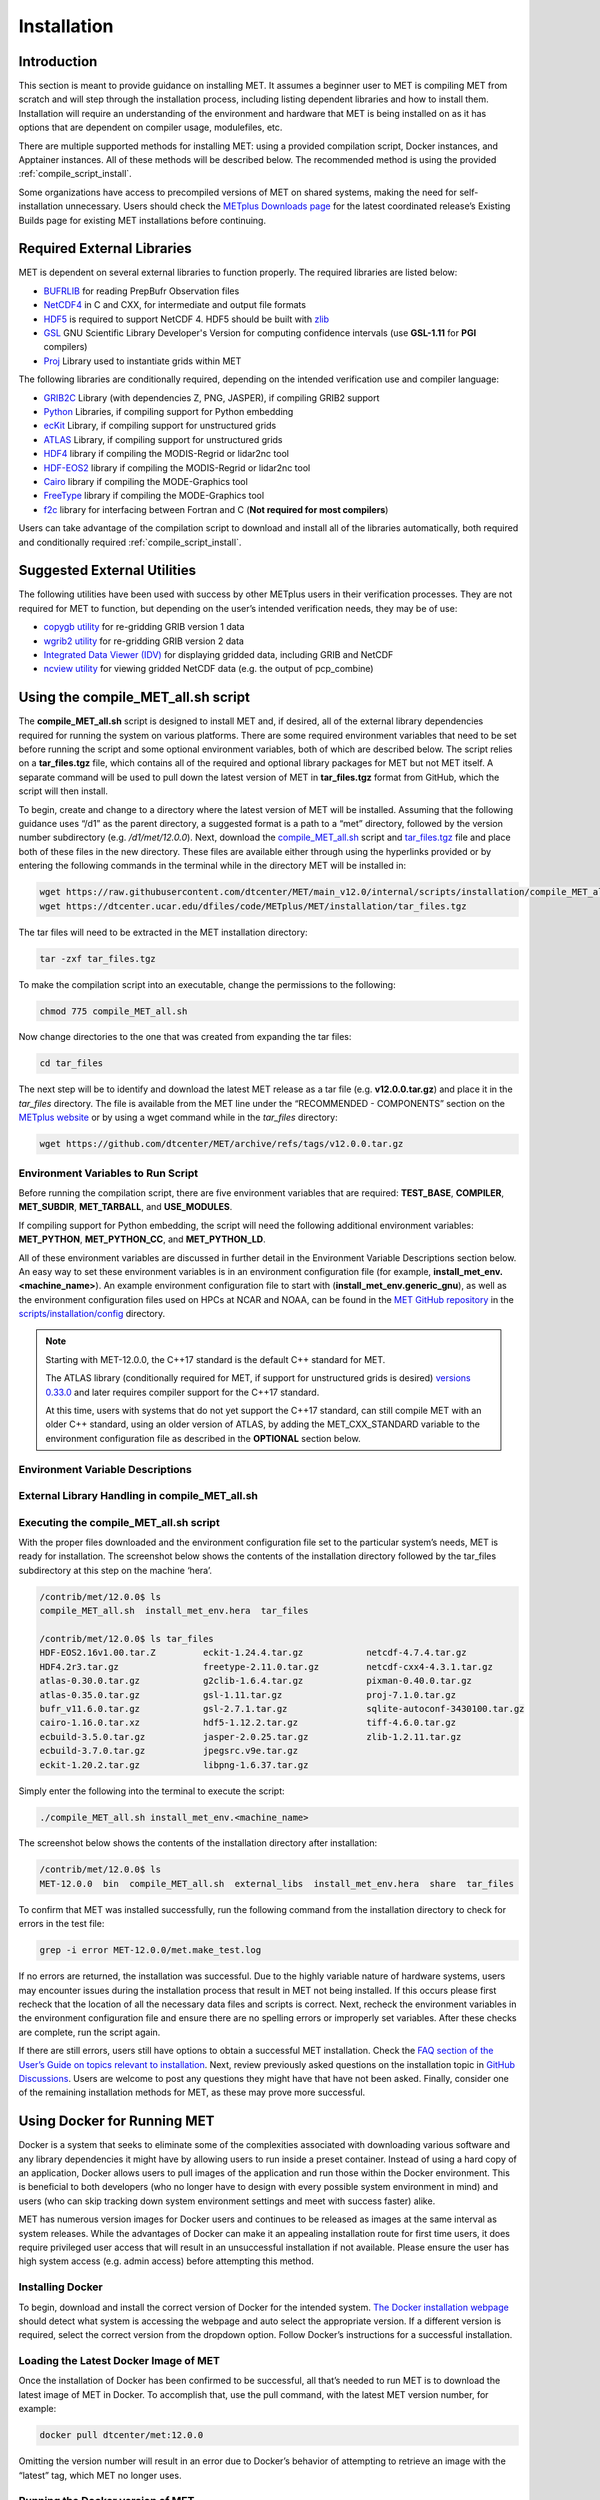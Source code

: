 .. _installation:

************
Installation
************

Introduction
============

This section is meant to provide guidance on installing MET. It assumes a
beginner user to MET is compiling MET from scratch and will step through
the installation process, including listing dependent libraries and how
to install them. Installation will require an understanding of the
environment and hardware that MET is being installed on as it has options
that are dependent on compiler usage, modulefiles, etc.

There are multiple supported methods for installing MET: using a provided
compilation script, Docker instances, and Apptainer instances.
All of these methods will be described below. The recommended method is
using the provided
:ref:`compile_script_install`.

Some organizations have access to precompiled versions of MET on
shared systems, making the need for self-installation unnecessary.
Users should check the
`METplus Downloads page <https://dtcenter.org/community-code/metplus/download>`_
for the latest coordinated release’s Existing Builds page for
existing MET installations before continuing.

.. _required_external_libraries_to_build_MET:

Required External Libraries
===========================

MET is dependent on several external libraries to function properly.
The required libraries are listed below:

* `BUFRLIB <https://emc.ncep.noaa.gov/emc/pages/infrastructure/bufrlib.php>`_
  for reading PrepBufr Observation files
* `NetCDF4 <http://www.unidata.ucar.edu/software/netcdf>`_
  in C and CXX, for intermediate and output file formats
* `HDF5 <https://support.hdfgroup.org/ftp/HDF5/releases/hdf5-1.12/hdf5-1.12.2/src/hdf5-1.12.2.tar.gz>`__
  is required to support NetCDF 4. HDF5 should be built with
  `zlib <http://www.zlib.net/>`_
* `GSL <http://www.gnu.org/software/gsl>`_
  GNU Scientific Library Developer's Version for computing
  confidence intervals (use **GSL-1.11** for **PGI** compilers)
* `Proj <https://proj.org/>`_ Library used to instantiate grids within MET

The following libraries are conditionally required, depending on the intended
verification use and compiler language:

* `GRIB2C <https://github.com/NOAA-EMC/NCEPLIBS-g2c>`_
  Library (with dependencies Z, PNG, JASPER), if compiling GRIB2 support
* `Python <https://docs.python.org/3/>`_ Libraries,
  if compiling support for Python embedding
* `ecKit <https://github.com/ecmwf/eckit>`_
  Library, if compiling support for unstructured grids
* `ATLAS <https://math-atlas.sourceforge.net/>`_
  Library, if compiling support for unstructured grids
* `HDF4 <http://www.hdfgroup.org/products/hdf4>`__
  library if compiling the MODIS-Regrid or lidar2nc tool
* `HDF-EOS2 <http://www.hdfeos.org/software/library.php#HDF-EOS2>`__
  library if compiling the MODIS-Regrid or lidar2nc tool
* `Cairo <http://cairographics.org/releases>`_
  library if compiling the MODE-Graphics tool
* `FreeType <http://www.freetype.org/download.html>`_
  library if compiling the MODE-Graphics tool
* `f2c <http://www.netlib.org/f2c>`_
  library for interfacing between Fortran and C
  (**Not required for most compilers**)

Users can take advantage of the compilation script to download and install all of the 
libraries automatically, both required and conditionally required 
:ref:`compile_script_install`.

.. _suggested_external_utiliites:

Suggested External Utilities
============================

The following utilities have been used with success by other METplus users in their verification processes.
They are not required for MET to function, but depending on the user’s intended verification needs, they may be of use:

* `copygb utility <http://www.cpc.ncep.noaa.gov/products/wesley/copygb.html>`_
  for re-gridding GRIB version 1 data
* `wgrib2 utility <https://www.cpc.ncep.noaa.gov/products/wesley/wgrib2/>`_
  for re-gridding GRIB version 2 data  
* `Integrated Data Viewer (IDV) <http://www.unidata.ucar.edu/software/idv>`_
  for displaying gridded data, including GRIB and NetCDF
* `ncview utility <http://meteora.ucsd.edu/~pierce/ncview_home_page.html>`_
  for viewing gridded NetCDF data (e.g. the output of pcp_combine)

.. _compile_script_install:

Using the compile_MET_all.sh script
===================================

The **compile_MET_all.sh** script is designed to install MET and,
if desired, all
of the external library dependencies required for running the system on various
platforms. There are some required environment variables that need to be set
before running the script and some optional environment variables, both of
which are described below. The script relies on a **tar_files.tgz** file, which
contains all of the required and optional library packages for MET but not
MET itself. A separate command will be used to pull down the latest version of
MET in **tar_files.tgz** 
format from GitHub, which the script will then install.

To begin, create and change to a directory where the latest version of MET will be
installed. Assuming that the following guidance uses “/d1” as the parent directory, 
a suggested format is a path to a “met” directory, followed by the version number 
subdirectory (e.g. */d1/met/12.0.0*). 
Next, download the
`compile_MET_all.sh <https://raw.githubusercontent.com/dtcenter/MET/main_v12.0/internal/scripts/installation/compile_MET_all.sh>`_
script and 
`tar_files.tgz <https://dtcenter.ucar.edu/dfiles/code/METplus/MET/installation/tar_files.tgz>`_ 
file and place both of these files in the
new directory. These files are available either
through using the hyperlinks provided or by entering the following commands in
the terminal while in the directory MET will be installed in:

.. code-block:: ini

  wget https://raw.githubusercontent.com/dtcenter/MET/main_v12.0/internal/scripts/installation/compile_MET_all.sh
  wget https://dtcenter.ucar.edu/dfiles/code/METplus/MET/installation/tar_files.tgz

The tar files will need to be extracted in the MET installation directory:

.. code-block:: ini

  tar -zxf tar_files.tgz

To make the compilation script into an executable, change the permissions to the following:

.. code-block:: ini

  chmod 775 compile_MET_all.sh

Now change directories to the one that was created from expanding the tar files:

.. code-block:: ini

  cd tar_files

The next step will be to identify and download the latest MET release as a
tar file (e.g. **v12.0.0.tar.gz**) and place it in
the *tar_files* directory. The file is available from the
MET line under the “RECOMMENDED - COMPONENTS” section on the
`METplus website <https://dtcenter.org/community-code/metplus/download>`_ or
by using a wget command while in the *tar_files* directory:

.. code-block:: ini

  wget https://github.com/dtcenter/MET/archive/refs/tags/v12.0.0.tar.gz

.. _Install_Required-libraries-and:

Environment Variables to Run Script
-----------------------------------

Before running the compilation script, there are five environment variables
that are required: 
**TEST_BASE**, **COMPILER**, **MET_SUBDIR**, **MET_TARBALL**, and **USE_MODULES**.  

If compiling support for Python embedding, the script will need the following
additional environment variables: **MET_PYTHON**, **MET_PYTHON_CC**, and
**MET_PYTHON_LD**.

All of these environment variables are discussed in further detail in the
Environment Variable Descriptions section below. An easy way to set these
environment variables is in an environment configuration file
(for example, **install_met_env.<machine_name>**). An example environment
configuration file to start with (**install_met_env.generic_gnu**),
as well as the environment configuration files used on HPCs at NCAR and NOAA,
can be found in the `MET GitHub repository <https://github.com/dtcenter/MET>`_ in the 
`scripts/installation/config <https://github.com/dtcenter/MET/tree/main_v12.0/internal/scripts/installation/config>`_
directory.

.. note:: Starting with MET-12.0.0, the C++17 standard is the default C++
	  standard for MET.

	  The ATLAS library (conditionally required for MET, if support for
	  unstructured grids is desired)
	  `versions 0.33.0 <https://github.com/ecmwf/atlas/releases/tag/0.33.0>`_
	  and later requires compiler support for the C++17 standard.

	  At this time, users with systems that do not yet support the C++17
	  standard, can still compile MET with an older C++ standard, using an
	  older version of ATLAS, by adding the MET_CXX_STANDARD variable to
	  the environment configuration file as described in the **OPTIONAL**
	  section below.
   

Environment Variable Descriptions
---------------------------------

.. dropdown:: REQUIRED

    **TEST_BASE** – Format is */d1/met/12.0.0*. This is the MET
    installation directory that was created 
    the beginning of, :numref:`compile_script_install` and contains the
    **compile_MET_all.sh** script, **tar_files.tgz**, 
    and the *tar_files* directory from the untar command.

    **COMPILER** – Format is *compiler_version* (e.g. gnu_8.3.0). For the GNU family of compilers, 
    use “gnu”; for the Intel family of compilers, use “intel”, "intel-classic", 
    “intel-oneapi”, “ics”, “ips”, or “PrgEnv-intel”, 
    depending on the system. If using an Intel compiler, users that have also 
    set the **USE_MODULES** environment variable to TRUE should review the additional 
    information below for proper configuration file setup. In the past, support was 
    provided for the PGI family of compilers through “pgi”. However, this compiler 
    option is no longer actively tested. 

    **MET_SUBDIR** – Format is */d1/met/12.0.0*. This is the location where the top-level MET 
    subdirectory will
    be installed and is often set equivalent to **TEST_BASE** (e.g. ${TEST_BASE}).

    **MET_TARBALL** – Format is *v12.0.0.tar.gz*. This is the name of the downloaded MET tarball.

    **USE_MODULES** – Format is *TRUE* or *FALSE*. Set to FALSE if using a machine that does not use 
    modulefiles; set to TRUE if using a machine that does use modulefiles. For more information on 
    modulefiles, visit the `Wikipedia page <https://en.wikipedia.org/wiki/Environment_Modules_(software)>`_.
    If the **USE_MODULES** setting is set to true and the compiler is an Intel compiler, please 
    review the additional information below for proper configuration file setup.

    **PYTHON_MODULE** -  Format is *PythonModuleName_version* (e.g. python_3.10.4). This environment variable 
    is only required if **USE_MODULES** = TRUE. To set properly, list the Python module to load 
    followed by an underscore and version number. For example, setting
    **PYTHON_MODULE** =python_3.10.4 
    will cause the script to run "module load python/3.10.4".

.. dropdown:: ADDITIONAL SETTINGS FOR INTEL COMPILER USERS WITH THE USE_MODULES SETTING 

    It is necessary for the user to specify (in the install_met_env.<machine> config file) the 
    following environment variables if using the Intel compilers: 

    | For non-oneAPI Intel compilers:
    |
    | export FC=ifort
    | export F77=ifort
    | export F90=ifort
    | export CC=icc
    | export CXX=icpc


    | For oneAPI Intel compilers:
    | 
    | export FC=ifx
    | export F77=ifx
    | export F90=ifx
    | export CC=icx
    | export CXX=icpx

    This is due to the machines allowing users to load a module but not setting these environment 
    variables as expected, leading to failed installations. For user convenience, additional 
    generic configuration files have been created that include these settings. Users with a 
    classic Intel compiler are encouraged to use the install_met_env.generic_intel_classic 
    configuration file, and users with a oneAPI Intel compiler should use the 
    install_met_env.generic_intel_oneapi configuration file. 


.. dropdown:: REQUIRED, IF COMPILING PYTHON EMBEDDING

    **MET_PYTHON** – Format is */usr/local/python3*.
    This is the location
    containing the bin, include, lib, and share directories for Python.

    **MET_PYTHON_CC** - Format is -I followed by the directory containing
    the Python include files (e.g. -I/usr/local/python3/include/python3.10).
    This information may be obtained by 
    running :code:`python3-config --cflags`;
    however, this command can, on certain systems, 
    provide too much information.

    **MET_PYTHON_LD** - Format is -L followed by the directory containing
    the Python library 
    files then a space, then -l followed by the necessary Python
    libraries to link to 
    (e.g. -L/usr/local/python3/lib/\\ -lpython3.10\\
    -lpthread\\ -ldl\\ -lutil\\ -lm). 
    The backslashes are necessary in the example shown because of
    the spaces, which will be 
    recognized as the end of the value unless preceded by the “\\”
    character. Alternatively, 
    a user can provide the value in quotations 
    (e.g. export MET_PYTHON_LD="-L/usr/local/python3/lib/
    -lpython3.10 -lpthread -ldl -lutil -lm"). 
    This information may be obtained by running
    :code:`python3-config --ldflags --embed`; however,
    this command can, on certain systems, provide too much information.

.. dropdown:: OPTIONAL

    **export MAKE_ARGS="-j #"** – If there is a need to install external
    libraries, or to attempt 
    to speed up the MET compilation process, this environmental
    setting can be added to the 
    environment configuration file. Replace the # with the number
    of cores to use 
    (as an integer) or simply specify "export MAKE_ARGS=-j"
    with no integer argument to 
    start as many processes in parallel as possible. Note that Docker
    has trouble compiling 
    without a specified value of cores to use.  The automated MET
    testing scripts in the 
    Docker environment have been successful with a value of
    5 (e.g. export MAKE_ARGS=”-j 5”).

    **export MET_CXX_STANDARD** - Specify the version of the supported
    C++ standard. Values may be 11, 14, or 17. The default value is 17.
    (e.g. export MET_CXX_STANDARD=11)


External Library Handling in compile_MET_all.sh
-----------------------------------------------

.. dropdown:: IF THE USER WANTS TO HAVE THE COMPILATION SCRIPT COMPILE THE LIBRARY DEPENDENCIES

    The **compile_MET_all.sh** script will compile and install MET and its
    :ref:`required_external_libraries_to_build_MET`, if needed. 
    Note that if these libraries are already installed somewhere on the system, 
    MET will call and use the libraries that were installed by the script. 

.. dropdown:: IF THE USER ALREADY HAS THE LIBRARY DEPENDENCIES INSTALLED

    If the required external library dependencies have already been installed and don’t 
    need to be reinstalled, or if compiling MET on a machine that uses modulefiles and 
    the user would like to make use of the existing dependent libraries on that machine, 
    there are more environment variables that need to be set to let MET know where those 
    library and header files are. The following environment variables need to be added 
    to the environment configuration file:

    +-------------------+--------------------------------+------------------------------+
    | **Feature**       | **Configuration Option**       | **Environment Variables**    |
    +===================+================================+==============================+
    | *Always*          |                                | MET_BUFRLIB,                 |
    |                   |                                |                              |
    | *Required*        |                                | BUFRLIB_NAME,                |
    |                   |                                |                              |
    |                   |                                | MET_PROJ,                    |
    |                   |                                |                              |
    |                   |                                | MET_HDF5,                    |
    |                   |                                |                              |
    |                   |                                | MET_NETCDF,                  |
    |                   |                                |                              |
    |                   |                                | MET_GSL                      |
    +-------------------+--------------------------------+------------------------------+
    | *Optional*        | :code:`--enable-all` or        | MET_GRIB2CLIB,               |
    |                   |                                |                              |
    | GRIB2             | :code:`--enable-grib2`         | MET_GRIB2CINC,               |        
    |                   |                                |                              |
    | Support           |                                | GRIB2CLIB_NAME,              |
    |                   |                                |                              |
    |                   |                                | LIB_JASPER,                  |
    |                   |                                |                              |
    |                   |                                | LIB_PNG,                     |
    |                   |                                |                              |
    |                   |                                | LIB_Z                        |
    +-------------------+--------------------------------+------------------------------+
    | *Optional*        | :code:`--enable-all` or        | MET_PYTHON_BIN_EXE,          |
    |                   |                                |                              |
    | Python            | :code:`--enable-python`        | MET_PYTHON_CC,               |
    |                   |                                |                              |
    | Support           |                                | MET_PYTHON_LD                |
    +-------------------+--------------------------------+------------------------------+
    | *Optional*        | :code:`--enable-all` or        | MET_ATLAS,                   |
    |                   |                                |                              |
    | Unstructured Grid | :code:`--enable-ugrid`         | MET_ECKIT                    |
    |                   |                                |                              |
    | Support           |                                |                              |
    +-------------------+--------------------------------+------------------------------+
    | *Optional*        | :code:`--enable-all` or        | MET_HDF                      |
    |                   |                                |                              |
    | LIDAR2NC          | :code:`--enable-lidar2nc`      |                              |
    |                   |                                |                              |
    | Support           |                                |                              |
    +-------------------+--------------------------------+------------------------------+
    | *Optional*        | :code:`--enable-all` or        | MET_HDF,                     |
    |                   |                                |                              |
    | MODIS             | :code:`--enable-modis`         | MET_HDFEOS                   |
    |                   |                                |                              |
    | Support           |                                |                              |
    +-------------------+--------------------------------+------------------------------+
    | *Optional*        | :code:`--enable-all` or        | MET_CAIRO,                   |
    |                   |                                |                              |
    | MODE Graphics     | :code:`--enable-mode_graphics` | MET_FREETYPE                 |
    |                   |                                |                              |
    | Support           |                                |                              |
    +-------------------+--------------------------------+------------------------------+
  	  
    Generally speaking, for each library there is a set of three
    environment variables that can  
    describe the locations: 
    **$MET_<lib>**, **$MET_<lib>INC** and **$MET_<lib>LIB**.

    The $MET_<lib> environment variable can be used if the external library is 
    installed such that there is a main directory which has a subdirectory called 
    *lib* containing the library files and another subdirectory called *include*
    containing the include files.

    Alternatively, the $MET_<lib>INC and $MET_<lib>LIB environment variables are used if the 
    library and include files for an external library are installed in separate locations. 
    In this case, both environment variables must be specified and the associated 
    $MET_<lib> variable will be ignored.

.. dropdown:: FINAL NOTE ON EXTERNAL LIBRARIES

    For users wishing to run the Plot-MODE-Field tool, the Ghostscript 
    `font data <http://sourceforge.net/projects/gs-fonts>`_ must be 
    downloaded and the **MET_FONT_DIR** environment variable in the 
    **install_met_env.<machine_name>** file should point to the directory containing those fonts.

Executing the compile_MET_all.sh script
---------------------------------------

With the proper files downloaded and the environment configuration file set to the 
particular system’s needs, MET is ready for installation. The screenshot below shows the 
contents of the installation directory followed by the tar_files subdirectory at 
this step on the machine ‘hera’.

.. code-block:: ini

  /contrib/met/12.0.0$ ls
  compile_MET_all.sh  install_met_env.hera  tar_files
  
  /contrib/met/12.0.0$ ls tar_files
  HDF-EOS2.16v1.00.tar.Z         eckit-1.24.4.tar.gz            netcdf-4.7.4.tar.gz
  HDF4.2r3.tar.gz                freetype-2.11.0.tar.gz         netcdf-cxx4-4.3.1.tar.gz
  atlas-0.30.0.tar.gz            g2clib-1.6.4.tar.gz            pixman-0.40.0.tar.gz
  atlas-0.35.0.tar.gz            gsl-1.11.tar.gz                proj-7.1.0.tar.gz
  bufr_v11.6.0.tar.gz            gsl-2.7.1.tar.gz               sqlite-autoconf-3430100.tar.gz
  cairo-1.16.0.tar.xz            hdf5-1.12.2.tar.gz             tiff-4.6.0.tar.gz
  ecbuild-3.5.0.tar.gz           jasper-2.0.25.tar.gz           zlib-1.2.11.tar.gz
  ecbuild-3.7.0.tar.gz           jpegsrc.v9e.tar.gz
  eckit-1.20.2.tar.gz            libpng-1.6.37.tar.gz

Simply enter the following into the terminal to execute the script:

.. code-block:: ini

  ./compile_MET_all.sh install_met_env.<machine_name>

The screenshot below shows the contents of the installation directory after installation:

.. code-block:: ini

  /contrib/met/12.0.0$ ls
  MET-12.0.0  bin  compile_MET_all.sh  external_libs  install_met_env.hera  share  tar_files

To confirm that MET was installed successfully, run the following command from the installation directory to check for errors in the test file:

.. code-block:: ini
		
  grep -i error MET-12.0.0/met.make_test.log
  
If no errors are returned, the installation was successful.
Due to the highly variable nature of hardware systems, users may encounter issues during 
the installation process that result in MET not being installed. If this occurs please 
first recheck that the location of all the necessary data files and scripts is correct. 
Next, recheck the environment variables in the environment configuration file and 
ensure there are no spelling errors or improperly set variables. 
After these checks are complete, run the script again.

If there are still errors, users still have options to obtain a successful 
MET installation. Check the `FAQ section of the User’s Guide on topics relevant to installation <https://met.readthedocs.io/en/latest/Users_Guide/appendixA.html#met-won-t-compile>`_. 
Next, review previously asked questions on the installation topic in 
`GitHub Discussions <https://github.com/dtcenter/METplus/discussions/categories/installation>`_. 
Users are welcome to post any questions they might have that have not been asked. 
Finally, consider one of the remaining installation methods for MET, 
as these may prove more successful.

Using Docker for Running MET
============================

Docker is a system that seeks to eliminate some of the complexities associated with 
downloading various software and any library dependencies it might have by allowing 
users to run inside a preset container. Instead of using a hard copy of an application, 
Docker allows users to pull images of the application and run those within the 
Docker environment. This is beneficial to both developers (who no longer have to 
design with every possible system environment in mind) and users (who can skip tracking 
down system environment settings and meet with success faster) alike.

MET has numerous version images for Docker users and continues to be released as 
images at the same interval as system releases. While the advantages of Docker can 
make it an appealing installation route for first time users, it does require 
privileged user access that will result in an unsuccessful installation if not 
available. Please ensure the user has high system access
(e.g. admin access) before attempting this method.

Installing Docker
-----------------

To begin, download and install the correct version of Docker for the
intended system.
`The Docker installation webpage <https://www.docker.com/products/overview>`_
should detect what
system is accessing the webpage and auto select the appropriate
version. If a different version is required, select the correct
version from the dropdown option. Follow Docker’s instructions
for a successful installation.


Loading the Latest Docker Image of MET
--------------------------------------

Once the installation of Docker has been confirmed to be successful,
all that’s needed to run MET is to download the latest image of MET
in Docker. To accomplish that, use the pull command, with the latest
MET version number, for example:

.. code-block:: ini

  docker pull dtcenter/met:12.0.0

Omitting the
version number will result in an error due to Docker’s behavior
of attempting to retrieve an image with the “latest” tag, which
MET no longer uses. 


Running the Docker version of MET
---------------------------------

All that is left to do is launch a shell in the Docker container. 
This is accomplished with the command:

.. code-block:: ini

  docker run -it --rm dtcenter/met /bin/bash

Note that the "--rm" command was added to automatically remove the
container created 
from the image once exiting Docker. Simply remove this command if the 
container should persist after exiting. If there is an error
during this run command, try adding the latest MET version number
the same way the latest image of MET was pulled:

.. code-block:: ini

  docker run -it --rm dtcenter/met:12.0.0 /bin/bash 
  
If the  usage MET via Docker images was successful, it is highly
recommended to move on 
to using the METplus wrappers of the tools, which have their own
Docker image. 
Instructions for obtaining that image are in the 
`METplus Wrappers User's Guide <https://metplus.readthedocs.io/en/latest/Users_Guide/getting_started.html#metplus-in-docker>`_.

Using Apptainer for Running MET
===============================

Similar to Docker, Apptainer (formerly Singularity) removes some of the
complexities associated with downloading various library dependencies and
runs inside a preset container. Apptainer is incredibly flexible and was
designed to function on High Performance Computing (HPC) systems. It can
utilize Container Library and Docker images, meaning users can benefit
from the Docker images that already exist for MET. 

Perhaps the biggest benefit of using Apptainer (aside from its agnostic
platform availability) is its nonrequirement of root permissions. This can
be one of the only ways users operating on large-scale, shared computing
resources can access MET. That, plus the relatively simple installation of
Apptainer and retrieval of Docker images, should help any users experiencing
difficulties with MET installation using previous methods achieve success.

Installing Apptainer
--------------------

To begin, download and install the correct version of Apptainer for the
intended system. The method of installing from code is outlined in
`Apptainer’s INSTALL.md file <https://github.com/apptainer/apptainer/blob/main/INSTALL.md>`_
on their GitHub page. If users require an alternate method to
install Apptainer, the
`Admin guide <https://apptainer.org/docs/admin/main/installation.html>`_
will provide further details.

Loading the Latest MET Image
----------------------------

Similar to Docker, Apptainer will build the container based off of the
MET image in a single command. To accomplish this, Apptainer’s
“Swiss army knife”  :code:`build`
command is used. Use the the latest MET version number in
conjunction with :code:`build`
to make the container:

.. code-block:: ini

  singularity build met-12.0.0.sif docker://dtcenter/met:12.0.0


Running the MET Container
-------------------------

The container is now ready for usage! Simply use the :code:`exec`
command to invoke the MET container, along with the appropriate
MET command line usage:

.. code-block:: ini

  singularity exec met-12.0.0.sif plot_data_plane /home/data/fcst_006.grb2 image_output.ps ‘name=”TMP”; level=”Z0”;’

Stopping the Apptainer Instance
-------------------------------

Once work is complete within the instance, the :code:`stop`
command can be used to end the instance. This command will need to
be used otherwise the instance will continue to run in the background:

.. code-block:: ini

    singularity instance stop /path/to/container/met-12.0.0.sif met-12.0.0  

Now that MET is successfully installed, it is highly recommended to
next install the METplus wrappers to take full advantage of
`Python integration <https://metplus.readthedocs.io/en/latest/Users_Guide/installation.html>`_.
Users can also proceed to the
`Tutorial <https://dtcenter.org/community-code/metplus/online-tutorial>`_
and run through the examples that only utilize the MET processes
(METplus wrapper applications and commands will not work unless
METplus wrappers are also installed).


